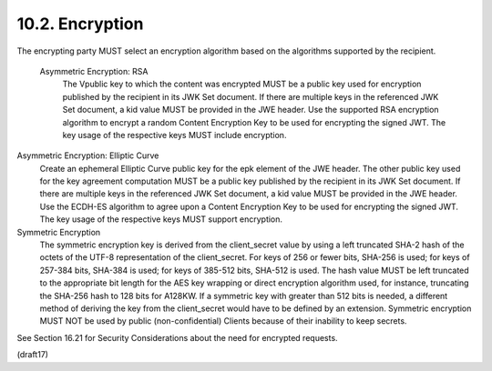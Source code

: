 10.2.  Encryption
------------------------------------------------

The encrypting party MUST select an encryption algorithm based on the algorithms supported by the recipient.


    Asymmetric Encryption: RSA
        The Vpublic key to which the content was encrypted MUST be a public key used for encryption published by the recipient in its JWK Set document. If there are multiple keys in the referenced JWK Set document, a kid value MUST be provided in the JWE header. Use the supported RSA encryption algorithm to encrypt a random Content Encryption Key to be used for encrypting the signed JWT. The key usage of the respective keys MUST include encryption.

Asymmetric Encryption: Elliptic Curve
    Create an ephemeral Elliptic Curve public key for the epk element of the JWE header. The other public key used for the key agreement computation MUST be a public key published by the recipient in its JWK Set document. If there are multiple keys in the referenced JWK Set document, a kid value MUST be provided in the JWE header. Use the ECDH-ES algorithm to agree upon a Content Encryption Key to be used for encrypting the signed JWT. The key usage of the respective keys MUST support encryption.

Symmetric Encryption
    The symmetric encryption key is derived from the client_secret value by using a left truncated SHA-2 hash of the octets of the UTF-8 representation of the client_secret. For keys of 256 or fewer bits, SHA-256 is used; for keys of 257-384 bits, SHA-384 is used; for keys of 385-512 bits, SHA-512 is used. The hash value MUST be left truncated to the appropriate bit length for the AES key wrapping or direct encryption algorithm used, for instance, truncating the SHA-256 hash to 128 bits for A128KW. If a symmetric key with greater than 512 bits is needed, a different method of deriving the key from the client_secret would have to be defined by an extension. Symmetric encryption MUST NOT be used by public (non-confidential) Clients because of their inability to keep secrets.
See Section 16.21 for Security Considerations about the need for encrypted requests.

(draft17)
